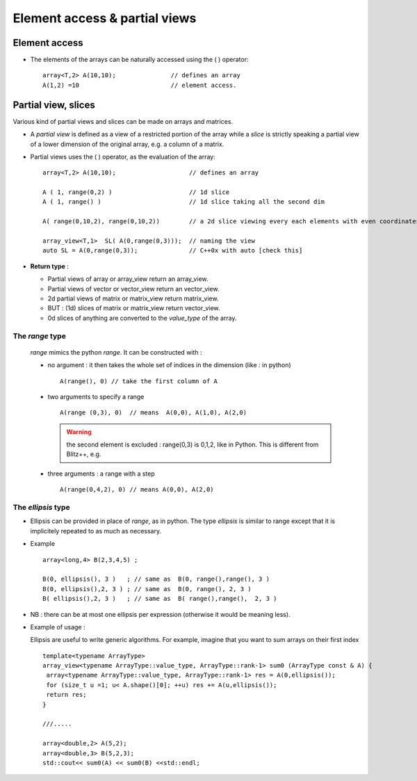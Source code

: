 .. highlight:: c

.. _Slicing:

Element access & partial views 
==================================

Element access
--------------------

* The elements of the arrays can be naturally accessed using the ( ) operator::

   array<T,2> A(10,10);               // defines an array
   A(1,2) =10                         // element access.
  
Partial view, slices
------------------------

Various kind of partial views and slices can be made on arrays and matrices.

* A `partial view` is defined as a view of a restricted portion of the array while 
  a `slice` is strictly speaking a partial view of a lower dimension of the original array, 
  e.g. a column of a matrix.

* Partial views uses the ( ) operator, as the evaluation of the array::

   array<T,2> A(10,10);                    // defines an array

   A ( 1, range(0,2) )                     // 1d slice
   A ( 1, range() )                        // 1d slice taking all the second dim
   
   A( range(0,10,2), range(0,10,2))        // a 2d slice viewing every each elements with even coordinates.
   
   array_view<T,1>  SL( A(0,range(0,3)));  // naming the view
   auto SL = A(0,range(0,3));              // C++0x with auto [check this]

* **Return type** : 
  
  * Partial views of array or array_view return an array_view.
  * Partial views of vector or vector_view return an vector_view.
  * 2d partial views of matrix or matrix_view return matrix_view.
  * BUT : (1d) slices of matrix or matrix_view return vector_view.
  * 0d slices of anything are converted to the `value_type` of the array.

The `range` type
^^^^^^^^^^^^^^^^^^^^^

  `range` mimics the python `range`. It can be constructed with : 
  
  * no argument : it then takes the whole set of indices in the dimension (like `:` in python) ::    
    
     A(range(), 0) // take the first column of A

  * two arguments to specify a range ::

     A(range (0,3), 0)  // means  A(0,0), A(1,0), A(2,0)

    .. warning::
       the second element is excluded : range(0,3) is 0,1,2, like in Python. This is different from Blitz++, e.g.

  * three arguments  : a range with a step ::

      A(range(0,4,2), 0) // means A(0,0), A(2,0)  
    

The `ellipsis` type
^^^^^^^^^^^^^^^^^^^^^^

* Ellipsis can be provided in place of `range`, as in python. The type `ellipsis` is similar to range
  except that it is implicitely repeated to as much as necessary.

* Example ::

   array<long,4> B(2,3,4,5) ;
   
   B(0, ellipsis(), 3 )   ; // same as  B(0, range(),range(), 3 ) 
   B(0, ellipsis(),2, 3 ) ; // same as  B(0, range(), 2, 3 ) 
   B( ellipsis(),2, 3 )   ; // same as  B( range(),range(),  2, 3 ) 

* NB : there can be at most one ellipsis per expression (otherwise it would be meaning less).

* Example of usage : 
 
  Ellipsis are useful to write generic algorithms. For example, imagine that you want to sum 
  arrays on their first index ::
        
    template<typename ArrayType>
    array_view<typename ArrayType::value_type, ArrayType::rank-1> sum0 (ArrayType const & A) {
     array<typename ArrayType::value_type, ArrayType::rank-1> res = A(0,ellipsis());
     for (size_t u =1; u< A.shape()[0]; ++u) res += A(u,ellipsis());
     return res;
    }

    ///.....

    array<double,2> A(5,2); 
    array<double,3> B(5,2,3); 
    std::cout<< sum0(A) << sum0(B) <<std::endl;



